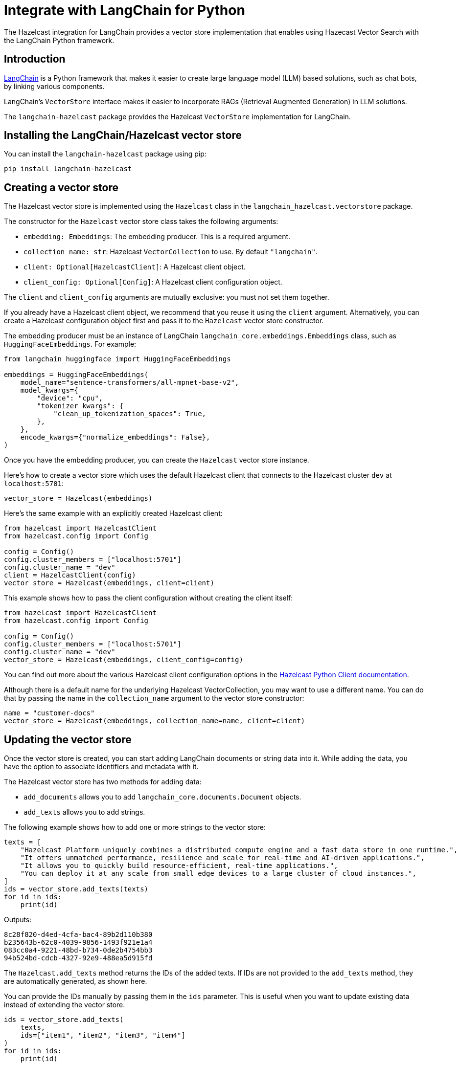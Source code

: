 = Integrate with LangChain for Python
:description: The Hazelcast integration for LangChain provides a vector store implementation that enables using Hazecast Vector Search with the LangChain Python framework.

{description}

== Introduction

link:https://python.langchain.com[LangChain] is a Python framework that makes it easier to create large language model (LLM) based solutions, such as chat bots, by linking various components.

LangChain's `VectorStore` interface makes it easier to incorporate RAGs (Retrieval Augmented Generation) in LLM solutions.

The `langchain-hazelcast` package provides the Hazelcast `VectorStore` implementation for LangChain.

== Installing the LangChain/Hazelcast vector store

You can install the `langchain-hazelcast` package using pip:

[source,bash]
----
pip install langchain-hazelcast
----

== Creating a vector store

The Hazelcast vector store is implemented using the `Hazelcast` class  in the `langchain_hazelcast.vectorstore` package.

The constructor for the `Hazelcast` vector store class takes the following arguments:

* `embedding: Embeddings`: The embedding producer. This is a required argument.
* `collection_name: str`: Hazelcast `VectorCollection` to use. By default `"langchain"`.
* `client: Optional[HazelcastClient]`: A Hazelcast client object.
* `client_config: Optional[Config]`: A Hazelcast client configuration object.

The `client` and `client_config` arguments are mutually exclusive: you must not set them together.

If you already have a Hazelcast client object, we recommend that you reuse it using the `client` argument. Alternatively, you can create a Hazelcast configuration object first and pass it to the `Hazelcast` vector store constructor.

The embedding producer must be an instance of LangChain `langchain_core.embeddings.Embeddings` class, such as `HuggingFaceEmbeddings`. For example:

[source,python]
----
from langchain_huggingface import HuggingFaceEmbeddings

embeddings = HuggingFaceEmbeddings(
    model_name="sentence-transformers/all-mpnet-base-v2",
    model_kwargs={
        "device": "cpu",
        "tokenizer_kwargs": {
            "clean_up_tokenization_spaces": True,
        },
    },
    encode_kwargs={"normalize_embeddings": False},
)
----

Once you have the embedding producer, you can create the `Hazelcast` vector store instance.

Here's how to create a vector store which uses the default Hazelcast client that connects to the Hazelcast cluster `dev` at `localhost:5701`:

[source,python]
----
vector_store = Hazelcast(embeddings)
----

Here's the same example with an explicitly created Hazelcast client:

[source,python]
----
from hazelcast import HazelcastClient
from hazelcast.config import Config

config = Config()
config.cluster_members = ["localhost:5701"]
config.cluster_name = "dev"
client = HazelcastClient(config)
vector_store = Hazelcast(embeddings, client=client)
----

This example shows how to pass the client configuration without creating the client itself:

[source,python]
----
from hazelcast import HazelcastClient
from hazelcast.config import Config

config = Config()
config.cluster_members = ["localhost:5701"]
config.cluster_name = "dev"
vector_store = Hazelcast(embeddings, client_config=config)
----

You can find out more about the various Hazelcast client configuration options in the link:https://hazelcast.readthedocs.io/en/stable/client.html#hazelcast.client.HazelcastClient[Hazelcast Python Client documentation].

Although there is a default name for the underlying Hazelcast VectorCollection, you may want to use a different name.
You can do that by passing the name in the `collection_name` argument to the vector store constructor:

[source,python]
----
name = "customer-docs"
vector_store = Hazelcast(embeddings, collection_name=name, client=client)
----

== Updating the vector store

Once the vector store is created, you can start adding LangChain documents or string data into it. While adding the data, you have the option to associate identifiers and metadata with it.

The Hazelcast vector store has two methods for adding data:

* `add_documents` allows you to add `langchain_core.documents.Document` objects.

* `add_texts` allows you to add strings.

The following example shows how to add one or more strings to the vector store:

[source,python]
----
texts = [
    "Hazelcast Platform uniquely combines a distributed compute engine and a fast data store in one runtime.",
    "It offers unmatched performance, resilience and scale for real-time and AI-driven applications.",
    "It allows you to quickly build resource-efficient, real-time applications.",
    "You can deploy it at any scale from small edge devices to a large cluster of cloud instances.",
]
ids = vector_store.add_texts(texts)
for id in ids:
    print(id)
----

Outputs:
[source,output]
----
8c28f820-d4ed-4cfa-bac4-89b2d110b380
b235643b-62c0-4039-9856-1493f921e1a4
083cc0a4-9221-48bd-b734-0de2b4754bb3
94b524bd-cdcb-4327-92e9-488ea5d915fd
----

The `Hazelcast.add_texts` method returns the IDs of the added texts. If IDs are not provided to the `add_texts` method, they are automatically generated, as shown here.

You can provide the IDs manually by passing them in the `ids` parameter. This is useful when you want to update existing data instead of extending the vector store.

[source,python]
----
ids = vector_store.add_texts(
    texts,
    ids=["item1", "item2", "item3", "item4"]
)
for id in ids:
    print(id)
----

If provided, the number of IDs must be equal to the number of texts.

You can also pass metadata with the text or documents using the `metadatas` parameter. Each item of the `metadatas` list must be a Python dictionary. Like IDs, the number of metadata entries must be equal to the number of texts.

[source,python]
----
ids = vector_store.add_texts(
    texts,
    metadata=[
        {"page": 1},
        {"page": 1},
        {"page": 1},
        {"page": 2},
    ]
)
----

If you have `langchain_core.documents.Document` objects, you can use the `add_documents` method to add them to the vector store:

[source,python]
----
from langchain_core.documents import Document

docs = [
    Document(
        id="item1",
        metadata={"page": 1},
        page_content="Hazelcast Platform uniquely combines a distributed compute engine and a fast data store in one runtime."),
    Document(
        id="item2",
        metadata={"page": 1},
        page_content="It offers unmatched performance, resilience and scale for real-time and AI-driven applications."),
    Document(
        id="item3",
        metadata={"page": 1},
        page_content="It allows you to quickly build resource-efficient, real-time applications."),
    Document(
        id="item4",
        metadata={"page": 2},
        page_content="You can deploy it at any scale from small edge devices to a large cluster of cloud instances."),
]
ids = vector_store.add_documents(docs)
----

The `Hazelcast` vector store has two class methods that combine, creating the vector store and adding texts or documents to it. These are the `Hazelcast.from_texts` and `Hazelcast.from_documents` methods respectively. Calling these methods returns the `Hazelcast` vector store instance.

Here is an example that uses the `Hazelcast.from_texts` method:

[source,python]
----
vector_store = Hazelcast.from_texts(texts, embedding=embeddings, client_config=config)
----

== Searching the vector store

Once the vector store is populated, you can run vector similarity searches on it. The `similarity_search` method of `Hazelcast` vector store takes a string to be used for the search and returns a list of Documents:

[source,python]
----
query = "Does Hazelcast enable real-time applications?"
docs = vector_store.similarity_search(query)
for doc in docs:
    print(f"{doc.id}: {doc.page_content}")
----

You can optionally specify the maximum number of Documents to be returned using the `k` parameter:

[source,python]
----
docs = vector_store.similarity_search(query, k=10)
----

== Other vector store operations

You can retrieve Documents in the vector store using the `get_by_ids` method. This method takes a sequence of IDs and returns the corresponding Documents if they exist. Note that the order of the IDs and the returned Documents may not be the same:

[source,python]
----
docs = vector_store.get_by_ids([
    "b235643b-62c0-4039-9856-1493f921e1a4",
    "24d72bd3-e981-4701-a983-0a7800383fd1",
])
----

To delete some or all Documents, you can use the `delete` method. It deletes the Documents with the given IDs if one or more IDs are provided, or deletes all Documents if no IDs are provided. This method always returns `True`.

The following example deletes two Documents:

[source,python]
----
vector_store.delete([
    "b235643b-62c0-4039-9856-1493f921e1a4",
    "24d72bd3-e981-4701-a983-0a7800383fd1",
])
----

The following example deletes all Documents:

[source,python]
----
vector_store.delete()
----


